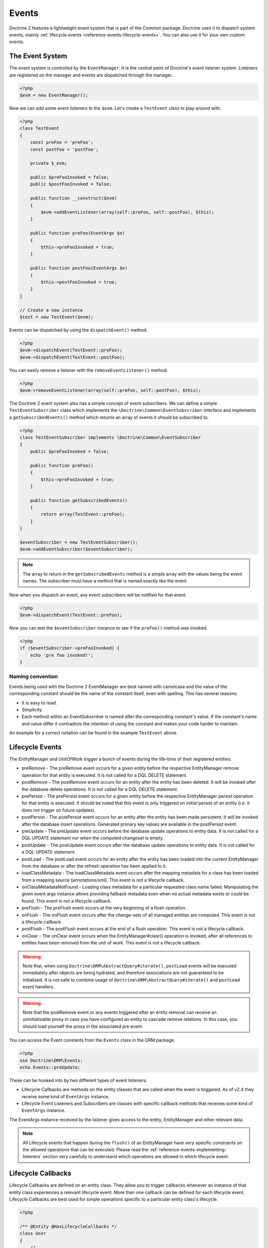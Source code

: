 Events
======

Doctrine 2 features a lightweight event system that is part of the
Common package. Doctrine uses it to dispatch system events, mainly
:ref:`lifecycle events <reference-events-lifecycle-events>`.
You can also use it for your own custom events.

The Event System
----------------

The event system is controlled by the ``EventManager``. It is the
central point of Doctrine's event listener system. Listeners are
registered on the manager and events are dispatched through the
manager.

.. code-block:: php

    <?php
    $evm = new EventManager();

Now we can add some event listeners to the ``$evm``. Let's create a
``TestEvent`` class to play around with.

.. code-block:: php

    <?php
    class TestEvent
    {
        const preFoo = 'preFoo';
        const postFoo = 'postFoo';

        private $_evm;

        public $preFooInvoked = false;
        public $postFooInvoked = false;

        public function __construct($evm)
        {
            $evm->addEventListener(array(self::preFoo, self::postFoo), $this);
        }

        public function preFoo(EventArgs $e)
        {
            $this->preFooInvoked = true;
        }

        public function postFoo(EventArgs $e)
        {
            $this->postFooInvoked = true;
        }
    }

    // Create a new instance
    $test = new TestEvent($evm);

Events can be dispatched by using the ``dispatchEvent()`` method.

.. code-block:: php

    <?php
    $evm->dispatchEvent(TestEvent::preFoo);
    $evm->dispatchEvent(TestEvent::postFoo);

You can easily remove a listener with the ``removeEventListener()``
method.

.. code-block:: php

    <?php
    $evm->removeEventListener(array(self::preFoo, self::postFoo), $this);

The Doctrine 2 event system also has a simple concept of event
subscribers. We can define a simple ``TestEventSubscriber`` class
which implements the ``\Doctrine\Common\EventSubscriber`` interface
and implements a ``getSubscribedEvents()`` method which returns an
array of events it should be subscribed to.

.. code-block:: php

    <?php
    class TestEventSubscriber implements \Doctrine\Common\EventSubscriber
    {
        public $preFooInvoked = false;

        public function preFoo()
        {
            $this->preFooInvoked = true;
        }

        public function getSubscribedEvents()
        {
            return array(TestEvent::preFoo);
        }
    }

    $eventSubscriber = new TestEventSubscriber();
    $evm->addEventSubscriber($eventSubscriber);

.. note::

    The array to return in the ``getSubscribedEvents`` method is a simple array
    with the values being the event names. The subscriber must have a method
    that is named exactly like the event.

Now when you dispatch an event, any event subscribers will be
notified for that event.

.. code-block:: php

    <?php
    $evm->dispatchEvent(TestEvent::preFoo);

Now you can test the ``$eventSubscriber`` instance to see if the
``preFoo()`` method was invoked.

.. code-block:: php

    <?php
    if ($eventSubscriber->preFooInvoked) {
        echo 'pre foo invoked!';
    }

Naming convention
~~~~~~~~~~~~~~~~~

Events being used with the Doctrine 2 EventManager are best named
with camelcase and the value of the corresponding constant should
be the name of the constant itself, even with spelling. This has
several reasons:

-  It is easy to read.
-  Simplicity.
-  Each method within an EventSubscriber is named after the
   corresponding constant's value. If the constant's name and value differ
   it contradicts the intention of using the constant and makes your code
   harder to maintain.

An example for a correct notation can be found in the example
``TestEvent`` above.

.. _reference-events-lifecycle-events:

Lifecycle Events
----------------

The EntityManager and UnitOfWork trigger a bunch of events during
the life-time of their registered entities.

-  preRemove - The preRemove event occurs for a given entity before
   the respective EntityManager remove operation for that entity is
   executed.  It is not called for a DQL DELETE statement.
-  postRemove - The postRemove event occurs for an entity after the
   entity has been deleted. It will be invoked after the database
   delete operations. It is not called for a DQL DELETE statement.
-  prePersist - The prePersist event occurs for a given entity
   before the respective EntityManager persist operation for that
   entity is executed. It should be noted that this event is only triggered on
   *initial* persist of an entity (i.e. it does not trigger on future updates).
-  postPersist - The postPersist event occurs for an entity after
   the entity has been made persistent. It will be invoked after the
   database insert operations. Generated primary key values are
   available in the postPersist event.
-  preUpdate - The preUpdate event occurs before the database
   update operations to entity data. It is not called for a DQL UPDATE statement
   nor when the computed changeset is empty.
-  postUpdate - The postUpdate event occurs after the database
   update operations to entity data. It is not called for a DQL UPDATE statement.
-  postLoad - The postLoad event occurs for an entity after the
   entity has been loaded into the current EntityManager from the
   database or after the refresh operation has been applied to it.
-  loadClassMetadata - The loadClassMetadata event occurs after the
   mapping metadata for a class has been loaded from a mapping source
   (annotations/xml). This event is not a lifecycle callback.
-  onClassMetadataNotFound - Loading class metadata for a particular
   requested class name failed. Manipulating the given event args instance
   allows providing fallback metadata even when no actual metadata exists
   or could be found. This event is not a lifecycle callback.
-  preFlush - The preFlush event occurs at the very beginning of a flush
   operation.
-  onFlush - The onFlush event occurs after the change-sets of all
   managed entities are computed. This event is not a lifecycle
   callback.
-  postFlush - The postFlush event occurs at the end of a flush operation. This
   event is not a lifecycle callback.
-  onClear - The onClear event occurs when the EntityManager#clear() operation is
   invoked, after all references to entities have been removed from the unit of
   work. This event is not a lifecycle callback.

.. warning::

    Note that, when using ``Doctrine\ORM\AbstractQuery#iterate()``, ``postLoad``
    events will be executed immediately after objects are being hydrated, and therefore
    associations are not guaranteed to be initialized. It is not safe to combine
    usage of ``Doctrine\ORM\AbstractQuery#iterate()`` and ``postLoad`` event
    handlers.

.. warning::

    Note that the postRemove event or any events triggered after an entity removal
    can receive an uninitializable proxy in case you have configured an entity to
    cascade remove relations. In this case, you should load yourself the proxy in
    the associated pre event.

You can access the Event constants from the ``Events`` class in the
ORM package.

.. code-block:: php

    <?php
    use Doctrine\ORM\Events;
    echo Events::preUpdate;

These can be hooked into by two different types of event
listeners:

-  Lifecycle Callbacks are methods on the entity classes that are
   called when the event is triggered. As of v2.4 they receive some kind
   of ``EventArgs`` instance.
-  Lifecycle Event Listeners and Subscribers are classes with specific callback
   methods that receives some kind of ``EventArgs`` instance.

The EventArgs instance received by the listener gives access to the entity,
EntityManager and other relevant data.

.. note::

    All Lifecycle events that happen during the ``flush()`` of
    an EntityManager have very specific constraints on the allowed
    operations that can be executed. Please read the
    :ref:`reference-events-implementing-listeners` section very carefully
    to understand which operations are allowed in which lifecycle event.

Lifecycle Callbacks
-------------------

Lifecycle Callbacks are defined on an entity class. They allow you to
trigger callbacks whenever an instance of that entity class experiences
a relevant lifecycle event. More than one callback can be defined for each
lifecycle event. Lifecycle Callbacks are best used for simple operations
specific to a particular entity class's lifecycle.

.. code-block:: php

    <?php

    /** @Entity @HasLifecycleCallbacks */
    class User
    {
        // ...

        /**
         * @Column(type="string", length=255)
         */
        public $value;

        /** @Column(name="created_at", type="string", length=255) */
        private $createdAt;

        /** @PrePersist */
        public function doStuffOnPrePersist()
        {
            $this->createdAt = date('Y-m-d H:i:s');
        }

        /** @PrePersist */
        public function doOtherStuffOnPrePersist()
        {
            $this->value = 'changed from prePersist callback!';
        }

        /** @PostPersist */
        public function doStuffOnPostPersist()
        {
            $this->value = 'changed from postPersist callback!';
        }

        /** @PostLoad */
        public function doStuffOnPostLoad()
        {
            $this->value = 'changed from postLoad callback!';
        }

        /** @PreUpdate */
        public function doStuffOnPreUpdate()
        {
            $this->value = 'changed from preUpdate callback!';
        }
    }

Note that the methods set as lifecycle callbacks need to be public and,
when using these annotations, you have to apply the
``@HasLifecycleCallbacks`` marker annotation on the entity class.

If you want to register lifecycle callbacks from XML it would look
something like this:

.. code-block:: xml

    <?xml version="1.0" encoding="UTF-8"?>

    <doctrine-mapping xmlns="http://doctrine-project.org/schemas/orm/doctrine-mapping"
          xmlns:xsi="http://www.w3.org/2001/XMLSchema-instance"
          xsi:schemaLocation="http://doctrine-project.org/schemas/orm/doctrine-mapping
                              http://doctrine-project.org/schemas/orm/doctrine-mapping.xsd">

        <entity name="User">

            <lifecycle-callbacks>
                <lifecycle-callback type="prePersist" method="doStuffOnPrePersist"/>
                <lifecycle-callback type="postPersist" method="doStuffOnPostPersist"/>
            </lifecycle-callbacks>

        </entity>

    </doctrine-mapping>

In XML the ``type`` of the lifecycle-callback entry is the event that you
are triggering on and the ``method`` is the method to call. The allowed event
types are the ones listed in the previous Lifecycle Events section.

When using XML you need to remember to create public methods to match the
callback names you defined. E.g. in these examples ``doStuffOnPrePersist()``,
``doOtherStuffOnPrePersist()`` and ``doStuffOnPostPersist()`` methods need to be
defined on your ``User`` model.

.. code-block:: php

    <?php
    // ...

    class User
    {
        // ...

        public function doStuffOnPrePersist()
        {
            // ...
        }

        public function doOtherStuffOnPrePersist()
        {
            // ...
        }

        public function doStuffOnPostPersist()
        {
            // ...
        }
    }

Lifecycle Callbacks Event Argument
----------------------------------

.. versionadded:: 2.4

Since 2.4 the triggered event is given to the lifecycle-callback.

With the additional argument you have access to the
``EntityManager`` and ``UnitOfWork`` APIs inside these callback methods.

.. code-block:: php

    <?php
    // ...

    class User
    {
        public function preUpdate(PreUpdateEventArgs $event)
        {
            if ($event->hasChangedField('username')) {
                // Do something when the username is changed.
            }
        }
    }

Listening and subscribing to Lifecycle Events
---------------------------------------------

Lifecycle event listeners are much more powerful than the simple
lifecycle callbacks that are defined on the entity classes. They
sit at a level above the entities and allow you to implement re-usable
behaviors across different entity classes.

Note that they require much more detailed knowledge about the inner
workings of the EntityManager and UnitOfWork. Please read the
:ref:`reference-events-implementing-listeners` section carefully if you
are trying to write your own listener.

For event subscribers, there are no surprises. They declare the
lifecycle events in their ``getSubscribedEvents`` method and provide
public methods that expect the relevant arguments.

A lifecycle event listener looks like the following:

.. code-block:: php

    <?php
    use Doctrine\Common\Persistence\Event\LifecycleEventArgs;

    class MyEventListener
    {
        public function preUpdate(LifecycleEventArgs $args)
        {
            $entity = $args->getObject();
            $entityManager = $args->getObjectManager();

            // perhaps you only want to act on some "Product" entity
            if ($entity instanceof Product) {
                // do something with the Product
            }
        }
    }

A lifecycle event subscriber may look like this:

.. code-block:: php

    <?php
    use Doctrine\ORM\Events;
    use Doctrine\Common\EventSubscriber;
    use Doctrine\Common\Persistence\Event\LifecycleEventArgs;

    class MyEventSubscriber implements EventSubscriber
    {
        public function getSubscribedEvents()
        {
            return array(
                Events::postUpdate,
            );
        }

        public function postUpdate(LifecycleEventArgs $args)
        {
            $entity = $args->getObject();
            $entityManager = $args->getObjectManager();

            // perhaps you only want to act on some "Product" entity
            if ($entity instanceof Product) {
                // do something with the Product
            }
        }

.. note::

    Lifecycle events are triggered for all entities. It is the responsibility
    of the listeners and subscribers to check if the entity is of a type
    it wants to handle.

To register an event listener or subscriber, you have to hook it into the
EventManager that is passed to the EntityManager factory:

.. code-block:: php

    <?php
    $eventManager = new EventManager();
    $eventManager->addEventListener(array(Events::preUpdate), new MyEventListener());
    $eventManager->addEventSubscriber(new MyEventSubscriber());

    $entityManager = EntityManager::create($dbOpts, $config, $eventManager);

You can also retrieve the event manager instance after the
EntityManager was created:

.. code-block:: php

    <?php
    $entityManager->getEventManager()->addEventListener(array(Events::preUpdate), new MyEventListener());
    $entityManager->getEventManager()->addEventSubscriber(new MyEventSubscriber());

.. _reference-events-implementing-listeners:

Implementing Event Listeners
----------------------------

This section explains what is and what is not allowed during
specific lifecycle events of the UnitOfWork. Although you get
passed the EntityManager in all of these events, you have to follow
these restrictions very carefully since operations in the wrong
event may produce lots of different errors, such as inconsistent
data and lost updates/persists/removes.

For the described events that are also lifecycle callback events
the restrictions apply as well, with the additional restriction
that (prior to version 2.4) you do not have access to the
EntityManager or UnitOfWork APIs inside these events.

prePersist
~~~~~~~~~~

There are two ways for the ``prePersist`` event to be triggered.
One is obviously when you call ``EntityManager#persist()``. The
event is also called for all cascaded associations.

There is another way for ``prePersist`` to be called, inside the
``flush()`` method when changes to associations are computed and
this association is marked as cascade persist. Any new entity found
during this operation is also persisted and ``prePersist`` called
on it. This is called "persistence by reachability".

In both cases you get passed a ``LifecycleEventArgs`` instance
which has access to the entity and the entity manager.

The following restrictions apply to ``prePersist``:

-  If you are using a PrePersist Identity Generator such as
   sequences the ID value will *NOT* be available within any
   PrePersist events.
-  Doctrine will not recognize changes made to relations in a prePersist
   event. This includes modifications to
   collections such as additions, removals or replacement.

preRemove
~~~~~~~~~

The ``preRemove`` event is called on every entity when its passed
to the ``EntityManager#remove()`` method. It is cascaded for all
associations that are marked as cascade delete.

There are no restrictions to what methods can be called inside the
``preRemove`` event, except when the remove method itself was
called during a flush operation.

preFlush
~~~~~~~~

``preFlush`` is called at ``EntityManager#flush()`` before
anything else. ``EntityManager#flush()`` can be called safely
inside its listeners.

.. code-block:: php

    <?php

    use Doctrine\ORM\Event\PreFlushEventArgs;

    class PreFlushExampleListener
    {
        public function preFlush(PreFlushEventArgs $args)
        {
            // ...
        }
    }

onFlush
~~~~~~~

OnFlush is a very powerful event. It is called inside
``EntityManager#flush()`` after the changes to all the managed
entities and their associations have been computed. This means, the
``onFlush`` event has access to the sets of:

-  Entities scheduled for insert
-  Entities scheduled for update
-  Entities scheduled for removal
-  Collections scheduled for update
-  Collections scheduled for removal

To make use of the onFlush event you have to be familiar with the
internal UnitOfWork API, which grants you access to the previously
mentioned sets. See this example:

.. code-block:: php

    <?php
    class FlushExampleListener
    {
        public function onFlush(OnFlushEventArgs $eventArgs)
        {
            $em = $eventArgs->getEntityManager();
            $uow = $em->getUnitOfWork();

            foreach ($uow->getScheduledEntityInsertions() as $entity) {

            }

            foreach ($uow->getScheduledEntityUpdates() as $entity) {

            }

            foreach ($uow->getScheduledEntityDeletions() as $entity) {

            }

            foreach ($uow->getScheduledCollectionDeletions() as $col) {

            }

            foreach ($uow->getScheduledCollectionUpdates() as $col) {

            }
        }
    }

The following restrictions apply to the onFlush event:

-  If you create and persist a new entity in ``onFlush``, then
   calling ``EntityManager#persist()`` is not enough.
   You have to execute an additional call to
   ``$unitOfWork->computeChangeSet($classMetadata, $entity)``.
-  Changing primitive fields or associations requires you to
   explicitly trigger a re-computation of the changeset of the
   affected entity. This can be done by calling
   ``$unitOfWork->recomputeSingleEntityChangeSet($classMetadata, $entity)``.

postFlush
~~~~~~~~~

``postFlush`` is called at the end of ``EntityManager#flush()``.
``EntityManager#flush()`` can **NOT** be called safely inside its listeners.

.. code-block:: php

    <?php

    use Doctrine\ORM\Event\PostFlushEventArgs;

    class PostFlushExampleListener
    {
        public function postFlush(PostFlushEventArgs $args)
        {
            // ...
        }
    }

preUpdate
~~~~~~~~~

PreUpdate is the most restrictive to use event, since it is called
right before an update statement is called for an entity inside the
``EntityManager#flush()`` method. Note that this event is not
triggered when the computed changeset is empty.

Changes to associations of the updated entity are never allowed in
this event, since Doctrine cannot guarantee to correctly handle
referential integrity at this point of the flush operation. This
event has a powerful feature however, it is executed with a
``PreUpdateEventArgs`` instance, which contains a reference to the
computed change-set of this entity.

This means you have access to all the fields that have changed for
this entity with their old and new value. The following methods are
available on the ``PreUpdateEventArgs``:

-  ``getEntity()`` to get access to the actual entity.
-  ``getEntityChangeSet()`` to get a copy of the changeset array.
   Changes to this returned array do not affect updating.
-  ``hasChangedField($fieldName)`` to check if the given field name
   of the current entity changed.
-  ``getOldValue($fieldName)`` and ``getNewValue($fieldName)`` to
   access the values of a field.
-  ``setNewValue($fieldName, $value)`` to change the value of a
   field to be updated.

A simple example for this event looks like:

.. code-block:: php

    <?php
    class NeverAliceOnlyBobListener
    {
        public function preUpdate(PreUpdateEventArgs $eventArgs)
        {
            if ($eventArgs->getEntity() instanceof User) {
                if ($eventArgs->hasChangedField('name') && $eventArgs->getNewValue('name') == 'Alice') {
                    $eventArgs->setNewValue('name', 'Bob');
                }
            }
        }
    }

You could also use this listener to implement validation of all the
fields that have changed. This is more efficient than using a
lifecycle callback when there are expensive validations to call:

.. code-block:: php

    <?php
    class ValidCreditCardListener
    {
        public function preUpdate(PreUpdateEventArgs $eventArgs)
        {
            if ($eventArgs->getEntity() instanceof Account) {
                if ($eventArgs->hasChangedField('creditCard')) {
                    $this->validateCreditCard($eventArgs->getNewValue('creditCard'));
                }
            }
        }

        private function validateCreditCard($no)
        {
            // throw an exception to interrupt flush event. Transaction will be rolled back.
        }
    }

Restrictions for this event:

-  Changes to associations of the passed entities are not
   recognized by the flush operation anymore.
-  Changes to fields of the passed entities are not recognized by
   the flush operation anymore, use the computed change-set passed to
   the event to modify primitive field values, e.g. use
   ``$eventArgs->setNewValue($field, $value);`` as in the Alice to Bob example above.
-  Any calls to ``EntityManager#persist()`` or
   ``EntityManager#remove()``, even in combination with the UnitOfWork
   API are strongly discouraged and don't work as expected outside the
   flush operation.

postUpdate, postRemove, postPersist
~~~~~~~~~~~~~~~~~~~~~~~~~~~~~~~~~~~

The three post events are called inside ``EntityManager#flush()``.
Changes in here are not relevant to the persistence in the
database, but you can use these events to alter non-persistable items,
like non-mapped fields, logging or even associated classes that are
not directly mapped by Doctrine.

postLoad
~~~~~~~~

This event is called after an entity is constructed by the
EntityManager.

Entity listeners
----------------

.. versionadded:: 2.4

An entity listener is a lifecycle listener class used for an entity.

- The entity listener's mapping may be applied to an entity class or mapped superclass.
- An entity listener is defined by mapping the entity class with the corresponding mapping.

.. configuration-block::

    .. code-block:: php

        <?php
        namespace MyProject\Entity;

        /** @Entity @EntityListeners({"UserListener"}) */
        class User
        {
            // ....
        }
    .. code-block:: xml

        <doctrine-mapping>
            <entity name="MyProject\Entity\User">
                <entity-listeners>
                    <entity-listener class="UserListener"/>
                </entity-listeners>
                <!-- .... -->
            </entity>
        </doctrine-mapping>

.. _reference-entity-listeners:

Entity listeners class
~~~~~~~~~~~~~~~~~~~~~~

An ``Entity Listener`` could be any class, by default it should be a class with a no-arg constructor.

- Different from :ref:`reference-events-implementing-listeners` an ``Entity Listener`` is invoked just to the specified entity
- An entity listener method receives two arguments, the entity instance and the lifecycle event.
- The callback method can be defined by naming convention or specifying a method mapping.
- When a listener mapping is not given the parser will use the naming convention to look for a matching method,
  e.g. it will look for a public ``preUpdate()`` method if you are listening to the ``preUpdate`` event.
- When a listener mapping is given the parser will not look for any methods using the naming convention.

.. code-block:: php

    <?php
    class UserListener
    {
        public function preUpdate(User $user, PreUpdateEventArgs $event)
        {
            // Do something on pre update.
        }
    }

To define a specific event listener method (one that does not follow the naming convention)
you need to map the listener method using the event type mapping:

.. configuration-block::

    .. code-block:: php

        <?php
        class UserListener
        {
            /** @PrePersist */
            public function prePersistHandler(User $user, LifecycleEventArgs $event) { // ... }

            /** @PostPersist */
            public function postPersistHandler(User $user, LifecycleEventArgs $event) { // ... }

            /** @PreUpdate */
            public function preUpdateHandler(User $user, PreUpdateEventArgs $event) { // ... }

            /** @PostUpdate */
            public function postUpdateHandler(User $user, LifecycleEventArgs $event) { // ... }

            /** @PostRemove */
            public function postRemoveHandler(User $user, LifecycleEventArgs $event) { // ... }

            /** @PreRemove */
            public function preRemoveHandler(User $user, LifecycleEventArgs $event) { // ... }

            /** @PreFlush */
            public function preFlushHandler(User $user, PreFlushEventArgs $event) { // ... }

            /** @PostLoad */
            public function postLoadHandler(User $user, LifecycleEventArgs $event) { // ... }
        }
    .. code-block:: xml

        <doctrine-mapping>
            <entity name="MyProject\Entity\User">
                 <entity-listeners>
                    <entity-listener class="UserListener">
                        <lifecycle-callback type="preFlush"      method="preFlushHandler"/>
                        <lifecycle-callback type="postLoad"      method="postLoadHandler"/>

                        <lifecycle-callback type="postPersist"   method="postPersistHandler"/>
                        <lifecycle-callback type="prePersist"    method="prePersistHandler"/>

                        <lifecycle-callback type="postUpdate"    method="postUpdateHandler"/>
                        <lifecycle-callback type="preUpdate"     method="preUpdateHandler"/>

                        <lifecycle-callback type="postRemove"    method="postRemoveHandler"/>
                        <lifecycle-callback type="preRemove"     method="preRemoveHandler"/>
                    </entity-listener>
                </entity-listeners>
                <!-- .... -->
            </entity>
        </doctrine-mapping>

.. note::

    The order of execution of multiple methods for the same event (e.g. multiple @PrePersist) is not guaranteed.

Entity listeners resolver
~~~~~~~~~~~~~~~~~~~~~~~~~
Doctrine invokes the listener resolver to get the listener instance.

- A resolver allows you register a specific entity listener instance.
- You can also implement your own resolver by extending ``Doctrine\ORM\Mapping\DefaultEntityListenerResolver`` or implementing ``Doctrine\ORM\Mapping\EntityListenerResolver``

Specifying an entity listener instance :

.. code-block:: php

    <?php
    // User.php

    /** @Entity @EntityListeners({"UserListener"}) */
    class User
    {
        // ....
    }

    // UserListener.php
    class UserListener
    {
        public function __construct(MyService $service)
        {
            $this->service = $service;
        }

        public function preUpdate(User $user, PreUpdateEventArgs $event)
        {
            $this->service->doSomething($user);
        }
    }

    // register a entity listener.
    $listener = $container->get('user_listener');
    $em->getConfiguration()->getEntityListenerResolver()->register($listener);

Implementing your own resolver :

.. code-block:: php

    <?php
    class MyEntityListenerResolver extends \Doctrine\ORM\Mapping\DefaultEntityListenerResolver
    {
        public function __construct($container)
        {
            $this->container = $container;
        }

        public function resolve($className)
        {
            // resolve the service id by the given class name;
            $id = 'user_listener';

            return $this->container->get($id);
        }
    }

    // Configure the listener resolver only before instantiating the EntityManager
    $configurations->setEntityListenerResolver(new MyEntityListenerResolver);
    EntityManager::create(.., $configurations, ..);

Load ClassMetadata Event
------------------------

When the mapping information for an entity is read, it is populated
in to a ``Doctrine\ORM\Mapping\ClassMetadata`` instance. You can hook in to this
process and manipulate the instance.

.. code-block:: php

    <?php
    $test = new TestEventListener();
    $evm = $em->getEventManager();
    $evm->addEventListener(Doctrine\ORM\Events::loadClassMetadata, $test);

    class TestEventListener
    {
        public function loadClassMetadata(\Doctrine\ORM\Event\LoadClassMetadataEventArgs $eventArgs)
        {
            $classMetadata = $eventArgs->getClassMetadata();
            $fieldMapping = array(
                'fieldName' => 'about',
                'type' => 'string',
                'length' => 255
            );
            $classMetadata->mapField($fieldMapping);
        }
    }

SchemaTool Events
-----------------

It is possible to access the schema metadata during schema changes that are happening in ``Doctrine\ORM\Tools\SchemaTool``.
There are two different events where you can hook in.

postGenerateSchemaTable
~~~~~~~~~~~~~~~~~~~~~~~

This event is fired for each ``Doctrine\DBAL\Schema\Table`` instance, after one was created and built up with the current class metadata
of an entity. It is possible to access to the current state of ``Doctrine\DBAL\Schema\Schema``, the current table schema
instance and class metadata.

.. code-block:: php

    <?php
    $test = new TestEventListener();
    $evm = $em->getEventManager();
    $evm->addEventListener(\Doctrine\ORM\Tools\ToolEvents::postGenerateSchemaTable, $test);

    class TestEventListener
    {
        public function postGenerateSchemaTable(\Doctrine\ORM\Tools\Event\GenerateSchemaTableEventArgs $eventArgs)
        {
            $classMetadata = $eventArgs->getClassMetadata();
            $schema = $eventArgs->getSchema();
            $table = $eventArgs->getClassTable();
        }
    }

postGenerateSchema
~~~~~~~~~~~~~~~~~~

This event is fired after the schema instance was successfully built and before SQL queries are generated from the
schema information of ``Doctrine\DBAL\Schema\Schema``. It allows to access the full object representation of the database schema
and the EntityManager.

.. code-block:: php

    <?php
    $test = new TestEventListener();
    $evm = $em->getEventManager();
    $evm->addEventListener(\Doctrine\ORM\Tools\ToolEvents::postGenerateSchema, $test);

    class TestEventListener
    {
        public function postGenerateSchema(\Doctrine\ORM\Tools\Event\GenerateSchemaEventArgs $eventArgs)
        {
            $schema = $eventArgs->getSchema();
            $em = $eventArgs->getEntityManager();
        }
    }
